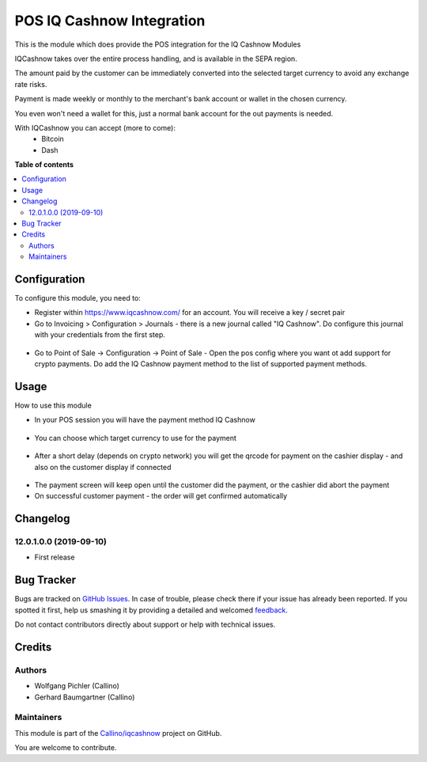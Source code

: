 ==========================
POS IQ Cashnow Integration
==========================

.. !!!!!!!!!!!!!!!!!!!!!!!!!!!!!!!!!!!!!!!!!!!!!!!!!!!!
   !! This file is generated by oca-gen-addon-readme !!
   !! changes will be overwritten.                   !!
   !!!!!!!!!!!!!!!!!!!!!!!!!!!!!!!!!!!!!!!!!!!!!!!!!!!!

.. |badge1| image:: https://img.shields.io/badge/maturity-Beta-yellow.png
    :target: https://odoo-community.org/page/development-status
    :alt: Beta
.. |badge2| image:: https://img.shields.io/badge/licence-AGPL--3-blue.png
    :target: http://www.gnu.org/licenses/agpl-3.0-standalone.html
    :alt: License: AGPL-3
.. |badge3| image:: https://img.shields.io/badge/github-Callino%2Fiqcashnow-lightgray.png?logo=github
    :target: https://github.com/Callino/iqcashnow/tree/12.0/pos_iqcashnow
    :alt: Callino/iqcashnow

|badge1| |badge2| |badge3| 

This is the module which does provide the POS integration for the IQ Cashnow Modules

IQCashnow takes over the entire process handling, and is available in the SEPA region.

The amount paid by the customer can be immediately converted into the selected target currency to avoid any exchange rate risks.

Payment is made weekly or monthly to the merchant's bank account or wallet in the chosen currency.

You even won't need a wallet for this, just a normal bank account for the out payments is needed.

With IQCashnow you can accept (more to come):
 * Bitcoin
 * Dash


**Table of contents**

.. contents::
   :local:

Configuration
=============

To configure this module, you need to:

* Register within https://www.iqcashnow.com/ for an account. You will receive a key / secret pair

* Go to Invoicing > Configuration > Journals - there is a new journal called "IQ Cashnow". Do configure this journal with your credentials from the first step.

.. figure:: https://raw.githubusercontent.com/Callino/iqcashnow/12.0/payment_iqcashnow/static/screenshots/account_journal.png
   :alt: Odoo Journal configuration
   :width: 80 %
   :align: center

* Go to Point of Sale -> Configuration -> Point of Sale - Open the pos config where you want ot add support for crypto payments. Do add the IQ Cashnow payment method to the list of supported payment methods.

.. figure:: https://raw.githubusercontent.com/Callino/iqcashnow/12.0/pos_iqcashnow/static/screenshots/config_payment.png
   :alt: Odoo Journal configuration
   :width: 80 %
   :align: center

Usage
=====

How to use this module

* In your POS session you will have the payment method IQ Cashnow

.. figure:: https://raw.githubusercontent.com/Callino/iqcashnow/12.0/pos_iqcashnow/static/screenshots/payment_screen.png
   :alt: POS Payment screen
   :width: 80 %
   :align: center

* You can choose which target currency to use for the payment

.. figure:: https://raw.githubusercontent.com/Callino/iqcashnow/12.0/pos_iqcashnow/static/screenshots/select_currency.png
   :alt: POS Payment screen
   :width: 80 %
   :align: center

* After a short delay (depends on crypto network) you will get the qrcode for payment on the cashier display - and also on the customer display if connected

.. figure:: https://raw.githubusercontent.com/Callino/iqcashnow/12.0/pos_iqcashnow/static/screenshots/pay_with_qrcode.png
   :alt: POS Payment screen
   :width: 80 %
   :align: center

* The payment screen will keep open until the customer did the payment, or the cashier did abort the payment

* On successful customer payment - the order will get confirmed automatically

Changelog
=========

12.0.1.0.0 (2019-09-10)
~~~~~~~~~~~~~~~~~~~~~~~

* First release

Bug Tracker
===========

Bugs are tracked on `GitHub Issues <https://github.com/Callino/iqcashnow/issues>`_.
In case of trouble, please check there if your issue has already been reported.
If you spotted it first, help us smashing it by providing a detailed and welcomed
`feedback <https://github.com/Callino/iqcashnow/issues/new?body=module:%20pos_iqcashnow%0Aversion:%2012.0%0A%0A**Steps%20to%20reproduce**%0A-%20...%0A%0A**Current%20behavior**%0A%0A**Expected%20behavior**>`_.

Do not contact contributors directly about support or help with technical issues.

Credits
=======

Authors
~~~~~~~

* Wolfgang Pichler (Callino)
* Gerhard Baumgartner (Callino)

Maintainers
~~~~~~~~~~~

This module is part of the `Callino/iqcashnow <https://github.com/Callino/iqcashnow/tree/12.0/pos_iqcashnow>`_ project on GitHub.

You are welcome to contribute.
